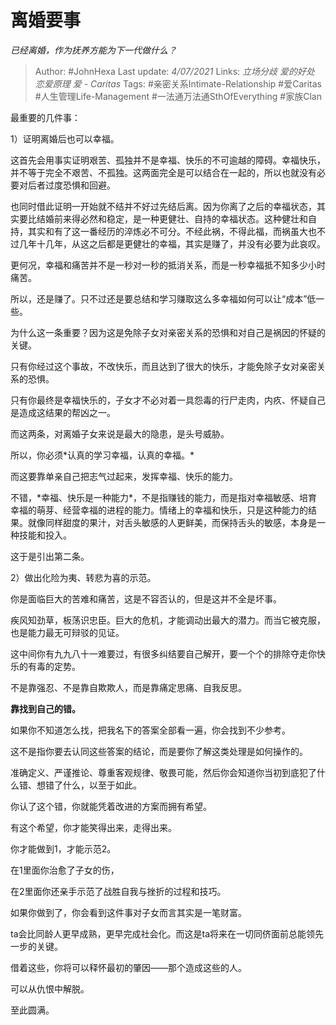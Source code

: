 * 离婚要事
  :PROPERTIES:
  :CUSTOM_ID: 离婚要事
  :END:

/已经离婚，作为抚养方能为下一代做什么？/

#+BEGIN_QUOTE
  Author: #JohnHexa Last update: /4/07/2021/ Links: [[立场分歧]]
  [[爱的好处]] [[恋爱原理]] [[爱 - Caritas]] Tags:
  #亲密关系Intimate-Relationship #爱Caritas #人生管理Life-Management
  #一法通万法通SthOfEverything #家族Clan
#+END_QUOTE

最重要的几件事：

1）证明离婚后也可以幸福。

这首先会用事实证明艰苦、孤独并不是幸福、快乐的不可逾越的障碍。幸福快乐，并不等于完全不艰苦、不孤独。这两面完全是可以结合在一起的，所以也就没有必要对后者过度恐惧和回避。

也同时借此证明一开始就不结并不好过先结后离。因为你离了之后的幸福状态，其实要比结婚前来得必然和稳定，是一种更健壮、自持的幸福状态。这种健壮和自持，其实和有了这一番经历的淬炼必不可分。不经此祸，不得此福，而祸虽大也不过几年十几年，从这之后都是更健壮的幸福，其实是赚了，并没有必要为此哀叹。

更何况，幸福和痛苦并不是一秒对一秒的抵消关系，而是一秒幸福抵不知多少小时痛苦。

所以，还是赚了。只不过还是要总结和学习赚取这么多幸福如何可以让“成本”低一些。

为什么这一条重要？因为这是免除子女对亲密关系的恐惧和对自己是祸因的怀疑的关键。

只有你经过这个事故，不改快乐，而且达到了很大的快乐，才能免除子女对亲密关系的恐惧。

只有你最终是幸福快乐的，子女才不必对着一具怨毒的行尸走肉，内疚、怀疑自己是造成这结果的帮凶之一。

而这两条，对离婚子女来说是最大的隐患，是头号威胁。

所以，你必须*认真的学习幸福，认真的幸福。*

而这要靠单亲自己把志气过起来，发挥幸福、快乐的能力。

不错，*幸福、快乐是一种能力*，不是指赚钱的能力，而是指对幸福敏感、培育幸福的萌芽、经营幸福的进程的能力。情绪上的幸福和快乐，只是这种能力的结果。就像同样甜度的果汁，对舌头敏感的人更鲜美，而保持舌头的敏感，本身是一种技能和投入。

这于是引出第二条。

2）做出化险为夷、转悲为喜的示范。

你是面临巨大的苦难和痛苦，这是不容否认的，但是这并不全是坏事。

疾风知劲草，板荡识忠臣。巨大的危机，才能调动出最大的潜力。而当它被克服，也是能力最无可辩驳的见证。

这中间你有九九八十一难要过，有很多纠结要自己解开，要一个个的排除夺走你快乐的有毒的定势。

不是靠强忍、不是靠自欺欺人，而是靠痛定思痛、自我反思。

*靠找到自己的错。*

如果你不知道怎么找，把我名下的答案全部看一遍，你会找到不少参考。

这不是指你要去认同这些答案的结论，而是要你了解这类处理是如何操作的。

准确定义、严谨推论、尊重客观规律、敬畏可能，然后你会知道你当初到底犯了什么错、想错了什么，以至于如此。

你认了这个错，你就能凭着改进的方案而拥有希望。

有这个希望，你才能笑得出来，走得出来。

你才能做到1，才能示范2。

在1里面你治愈了子女的伤，

在2里面你还亲手示范了战胜自我与挫折的过程和技巧。

如果你做到了，你会看到这件事对子女而言其实是一笔财富。

ta会比同龄人更早成熟，更早完成社会化。而这是ta将来在一切同侪面前总能领先一步的关键。

借着这些，你将可以释怀最初的肇因------那个造成这些的人。

可以从仇恨中解脱。

至此圆满。
